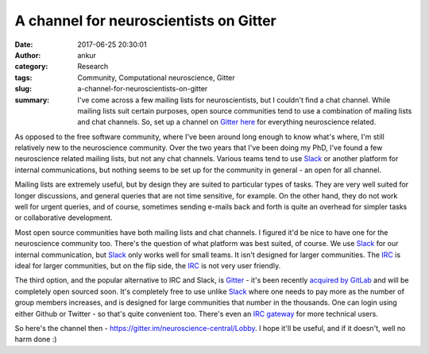 A channel for neuroscientists on Gitter
#######################################
:date: 2017-06-25 20:30:01
:author: ankur
:category: Research
:tags: Community, Computational neuroscience, Gitter
:slug: a-channel-for-neuroscientists-on-gitter
:summary: I've come across a few mailing lists for neuroscientists, but I couldn't find a chat channel. While mailing lists suit certain purposes, open source communities tend to use a combination of mailing lists and chat channels. So, set up a channel on Gitter_ `here <https://gitter.im/neuroscience-central/Lobby>`_ for everything neuroscience related.

As opposed to the free software community, where I've been around long enough to know what's where, I'm still relatively new to the neuroscience community. Over the two years that I've been doing my PhD, I've found a few neuroscience related mailing lists, but not any chat channels. Various teams tend to use Slack_ or another platform for internal communications, but nothing seems to be set up for the community in general - an open for all channel.

Mailing lists are extremely useful, but by design they are suited to particular types of tasks. They are very well suited for longer discussions, and general queries that are not time sensitive, for example. On the other hand, they do not work well for urgent queries, and of course, sometimes sending e-mails back and forth is quite an overhead for simpler tasks or collaborative development.

Most open source communities have both mailing lists and chat channels. I figured it'd be nice to have one for the neuroscience community too. There's the question of what platform was best suited, of course. We use Slack_ for our internal communication, but Slack_ only works well for small teams. It isn't designed for larger communities. The IRC_ is ideal for larger communities, but on the flip side, the IRC_ is not very user friendly.

The third option, and the popular alternative to IRC and Slack, is Gitter_ - it's been recently `acquired by GitLab <https://about.gitlab.com/2017/03/15/gitter-acquisition/>`__ and will be completely open sourced soon. It's completely free to use unlike Slack_ where one needs to pay more as the number of group members increases, and is designed for large communities that number in the thousands. One can login using either Github or Twitter - so that's quite convenient too. There's even an `IRC gateway <https://irc.gitter.im/>`__ for more technical users.

So here's the channel then - https://gitter.im/neuroscience-central/Lobby. I hope it'll be useful, and if it doesn't, well no harm done :)

.. _Slack: https://slack.com/
.. _Gitter: https://github.com/gitterHQ
.. _IRC: https://en.wikipedia.org/wiki/Internet_Relay_Chat
